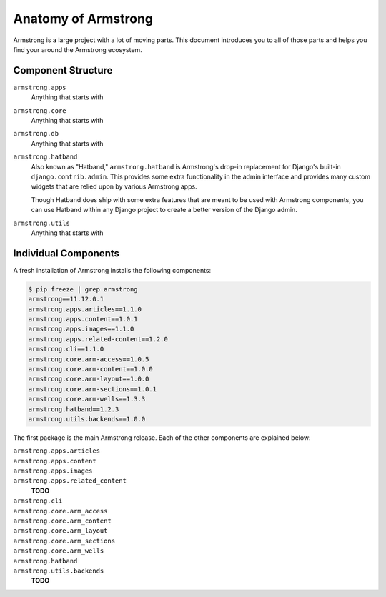 .. _getting-start/anatomy:

Anatomy of Armstrong
====================
Armstrong is a large project with a lot of moving parts.  This document introduces you to all of those parts and helps you find your around the Armstrong ecosystem.


Component Structure
-------------------
``armstrong.apps``
    Anything that starts with

``armstrong.core``
    Anything that starts with

``armstrong.db``
    Anything that starts with

``armstrong.hatband``
    Also known as "Hatband," ``armstrong.hatband`` is Armstrong's drop-in replacement for Django's built-in ``django.contrib.admin``.  This provides some extra functionality in the admin interface and provides many custom widgets that are relied upon by various Armstrong apps.

    Though Hatband does ship with some extra features that are meant to be used with Armstrong components, you can use Hatband within any Django project to create a better version of the Django admin.

``armstrong.utils``
    Anything that starts with


Individual Components
---------------------
A fresh installation of Armstrong installs the following components:

.. TODO: update with each release
.. code-block:: bash

    $ pip freeze | grep armstrong
    armstrong==11.12.0.1
    armstrong.apps.articles==1.1.0
    armstrong.apps.content==1.0.1
    armstrong.apps.images==1.1.0
    armstrong.apps.related-content==1.2.0
    armstrong.cli==1.1.0
    armstrong.core.arm-access==1.0.5
    armstrong.core.arm-content==1.0.0
    armstrong.core.arm-layout==1.0.0
    armstrong.core.arm-sections==1.0.1
    armstrong.core.arm-wells==1.3.3
    armstrong.hatband==1.2.3
    armstrong.utils.backends==1.0.0

The first package is the main Armstrong release.  Each of the other components are explained below:

``armstrong.apps.articles``
    .. include:: ../../vendor/armstrong.apps.articles/README.rst
       :start-line: 2
       :end-before: Usage

``armstrong.apps.content``
    .. include:: ../../vendor/armstrong.apps.content/README.rst
       :start-line: 2
       :end-before: Usage

``armstrong.apps.images``
    .. include:: ../../vendor/armstrong.apps.images/README.rst
       :start-line: 2
       :end-before: Usage

``armstrong.apps.related_content``
    **TODO**

``armstrong.cli``
    .. include:: ../../vendor/armstrong.cli/README.rst
       :start-line: 2
       :end-before: Usage

``armstrong.core.arm_access``
    .. include:: ../../vendor/armstrong.core.arm_access/README.rst
       :start-line: 2
       :end-before: Usage

``armstrong.core.arm_content``
    .. include:: ../../vendor/armstrong.core.arm_access/README.rst
       :start-line: 2
       :end-before: Usage

``armstrong.core.arm_layout``
    .. include:: ../../vendor/armstrong.core.arm_layout/README.rst
       :start-line: 2
       :end-before: Usage

``armstrong.core.arm_sections``
    .. include:: ../../vendor/armstrong.core.arm_sections/README.rst
       :start-line: 2
       :end-before: Usage


``armstrong.core.arm_wells``
    .. include:: ../../vendor/armstrong.core.arm_wells/README.rst
       :start-line: 2
       :end-before: Usage

``armstrong.hatband``
    .. include:: ../../vendor/armstrong.core.arm_wells/README.rst
       :start-line: 2
       :end-before: Usage

``armstrong.utils.backends``
    **TODO**
